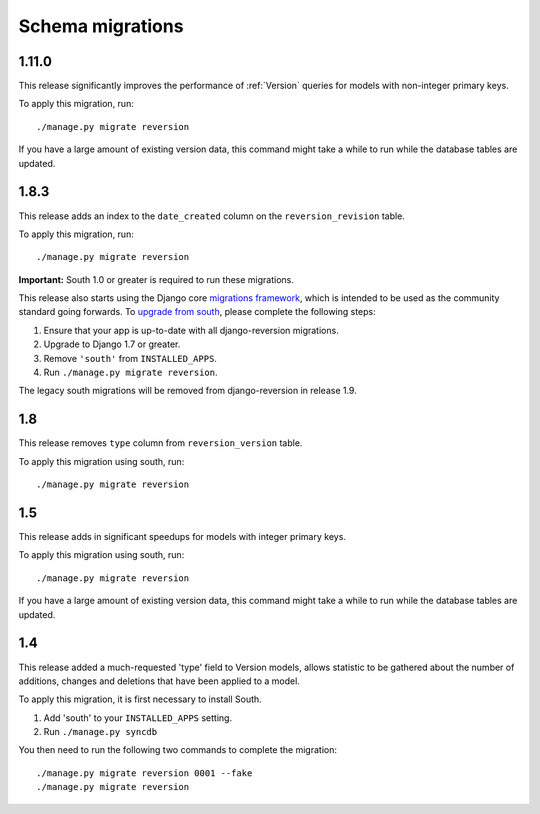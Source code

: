 .. _migrations:

Schema migrations
=================


1.11.0
------

This release significantly improves the performance of :ref:`Version` queries for models with non-integer primary keys.

To apply this migration, run::

    ./manage.py migrate reversion

If you have a large amount of existing version data, this command might take a while to run while the database tables are updated.


1.8.3
-----

This release adds an index to the ``date_created`` column on the ``reversion_revision`` table.

To apply this migration, run::

    ./manage.py migrate reversion

**Important:** South 1.0 or greater is required to run these migrations.

This release also starts using the Django core `migrations framework <https://docs.djangoproject.com/en/dev/topics/migrations/>`_, which is intended to be used as the community standard going forwards. To `upgrade from south <https://docs.djangoproject.com/en/dev/topics/migrations/#upgrading-from-south>`_, please complete the following steps:

1. Ensure that your app is up-to-date with all django-reversion migrations.
2. Upgrade to Django 1.7 or greater.
3. Remove ``'south'`` from ``INSTALLED_APPS``.
4. Run ``./manage.py migrate reversion``.

The legacy south migrations will be removed from django-reversion in release 1.9.


1.8
---

This release removes ``type`` column from ``reversion_version`` table.

To apply this migration using south, run::

    ./manage.py migrate reversion


1.5
---

This release adds in significant speedups for models with integer primary keys.

To apply this migration using south, run::

    ./manage.py migrate reversion

If you have a large amount of existing version data, this command might take a while to run while the database tables are updated.


1.4
---

This release added a much-requested 'type' field to Version models, allows statistic to be gathered about the number of additions, changes and deletions that have been applied to a model.

To apply this migration, it is first necessary to install South.

1. Add 'south' to your ``INSTALLED_APPS`` setting.
2. Run ``./manage.py syncdb``

You then need to run the following two commands to complete the migration::

    ./manage.py migrate reversion 0001 --fake
    ./manage.py migrate reversion
